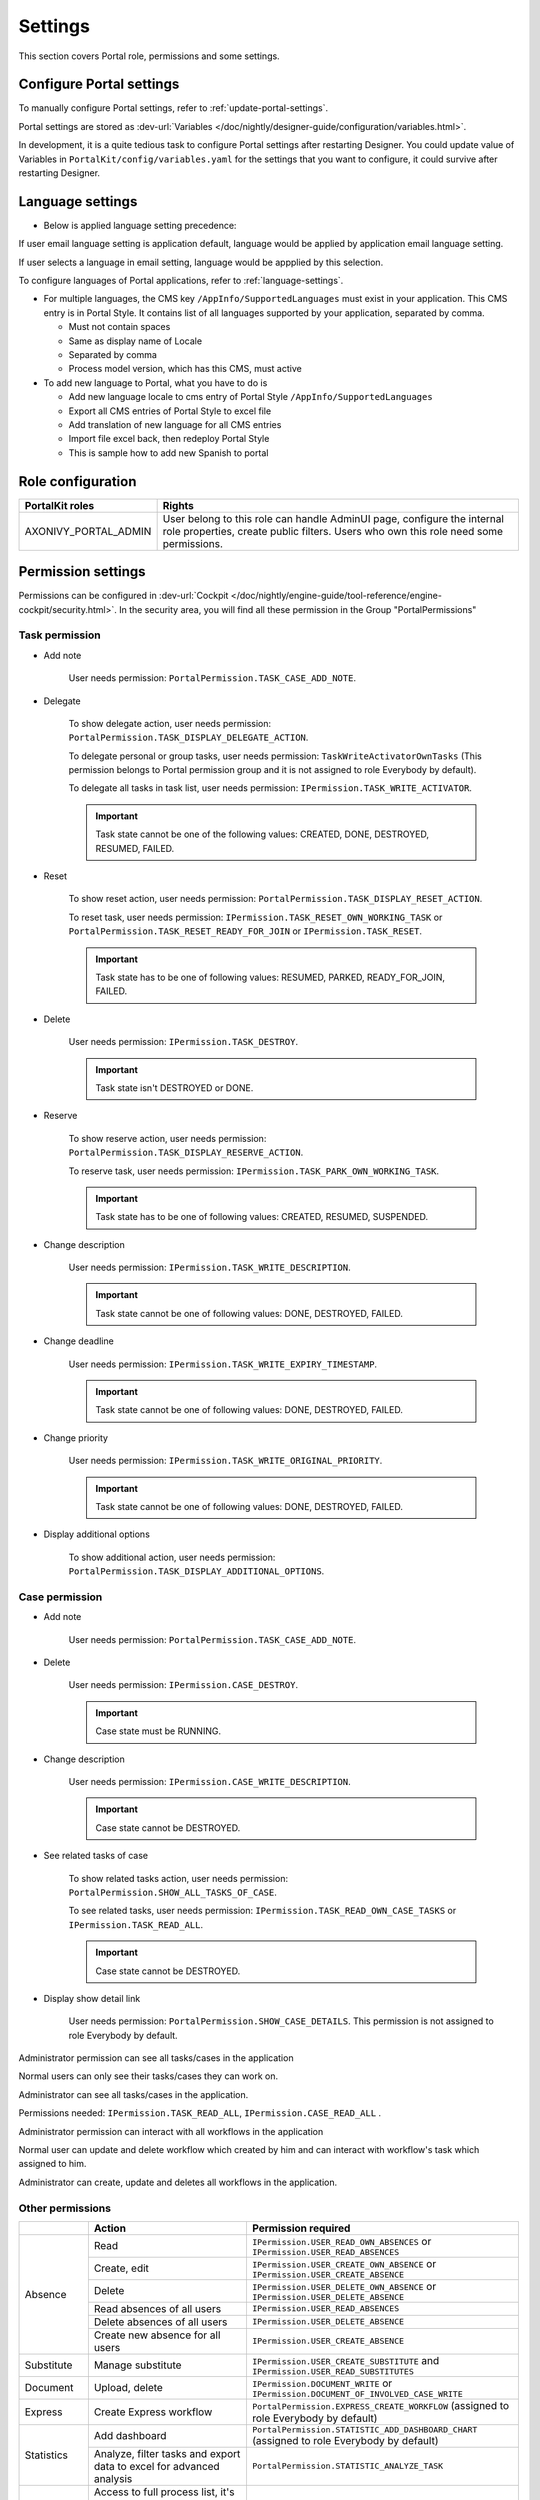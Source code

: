 .. _settings:

Settings
********

This section covers Portal role, permissions and some settings.

|portal-header|

.. _settings-admin-settings:

Configure Portal settings
=========================

To manually configure Portal settings, refer to :ref:`update-portal-settings`.

Portal settings are stored as :dev-url:`Variables </doc/nightly/designer-guide/configuration/variables.html>`.

In development, it is a quite tedious task to configure Portal settings after restarting Designer. You could update value of Variables in
``PortalKit/config/variables.yaml`` for the settings that you want to configure, it could survive after restarting Designer.

.. _settings-language:

Language settings
=================

-  Below is applied language setting precedence:

   |language-precedence|

If user email language setting is application default, language would be applied by application email language setting.

If user selects a language in email setting, language would be appplied by this selection.

To configure languages of Portal applications, refer to :ref:`language-settings`.

-  For multiple languages, the CMS key ``/AppInfo/SupportedLanguages``
   must exist in your application. This CMS entry is
   in Portal Style. It contains list of all languages supported by
   your application, separated by comma.

   -  Must not contain spaces
   -  Same as display name of Locale
   -  Separated by comma
   -  Process model version, which has this CMS, must active

-  To add new language to Portal, what you have to do is

   -  Add new language locale to cms entry of Portal Style ``/AppInfo/SupportedLanguages`` 
   -  Export all CMS entries of Portal Style to excel file
   -  Add translation of new language for all CMS entries
   -  Import file excel back, then redeploy Portal Style
   -  This is sample how to add new Spanish to portal

|add-new-language|

Role configuration
==================

.. table:: 

   +-----------------------------------+-----------------------------------+
   | PortalKit roles                   | Rights                            |
   +===================================+===================================+
   | AXONIVY_PORTAL_ADMIN              | User belong to this role can      |
   |                                   | handle AdminUI page, configure    |
   |                                   | the internal role properties,     |
   |                                   | create public filters. Users who  |
   |                                   | own this role need some           |
   |                                   | permissions.                      |
   |                                   |                                   |   
   +-----------------------------------+-----------------------------------+

.. _settings-permission-settings:

Permission settings
===================

Permissions can be configured in :dev-url:`Cockpit
</doc/nightly/engine-guide/tool-reference/engine-cockpit/security.html>`.
In the security area, you will find all these permission in the Group
"PortalPermissions"

Task permission
---------------
- Add note

   User needs permission: ``PortalPermission.TASK_CASE_ADD_NOTE``.

- Delegate

   To show delegate action, user needs permission:
   ``PortalPermission.TASK_DISPLAY_DELEGATE_ACTION``.

   To delegate personal or group tasks, user needs permission:
   ``TaskWriteActivatorOwnTasks`` (This permission belongs to Portal
   permission group and it is not assigned to role Everybody by
   default). 
   
   To delegate all tasks in task list, user needs permission:
   ``IPermission.TASK_WRITE_ACTIVATOR``.

   .. important::
      Task state cannot be one of the following values:
      CREATED, DONE, DESTROYED, RESUMED, FAILED.

- Reset

   To show reset action, user needs permission:
   ``PortalPermission.TASK_DISPLAY_RESET_ACTION``.

   To reset task, user needs permission:
   ``IPermission.TASK_RESET_OWN_WORKING_TASK`` or
   ``PortalPermission.TASK_RESET_READY_FOR_JOIN`` or
   ``IPermission.TASK_RESET``.

   .. important::
      Task state has to be one of following values: RESUMED, PARKED, READY_FOR_JOIN, FAILED.

   
- Delete

   User needs permission:
   ``IPermission.TASK_DESTROY``.

   .. important::
      Task state isn't DESTROYED or DONE.

- Reserve

   To show reserve action, user needs permission: 
   ``PortalPermission.TASK_DISPLAY_RESERVE_ACTION``.

   To reserve task, user needs permission: 
   ``IPermission.TASK_PARK_OWN_WORKING_TASK``.

   .. important::
      Task state has to be one of following values: CREATED, RESUMED, SUSPENDED.

- Change description

   User needs permission: 
   ``IPermission.TASK_WRITE_DESCRIPTION``.

   .. important::
      Task state cannot be one of following values:
      DONE, DESTROYED, FAILED.

- Change deadline

   User needs permission: 
   ``IPermission.TASK_WRITE_EXPIRY_TIMESTAMP``.

   .. important::
      Task state cannot be one of following values:
      DONE, DESTROYED, FAILED.

- Change priority

   User needs permission: 
   ``IPermission.TASK_WRITE_ORIGINAL_PRIORITY``.

   .. important::
      Task state cannot be one of following values:
      DONE, DESTROYED, FAILED.

- Display additional options

   To show additional action, user needs permission: 
   ``PortalPermission.TASK_DISPLAY_ADDITIONAL_OPTIONS``.

Case permission
---------------

- Add note

   User needs permission: ``PortalPermission.TASK_CASE_ADD_NOTE``.

- Delete

   User needs permission: 
   ``IPermission.CASE_DESTROY``.

   .. important::
      Case state must be RUNNING.

- Change description

   User needs permission: 
   ``IPermission.CASE_WRITE_DESCRIPTION``.

   .. important::
      Case state cannot be DESTROYED.

- See related tasks of case

   To show related tasks action, user needs permission: 
   ``PortalPermission.SHOW_ALL_TASKS_OF_CASE``.

   To see related tasks, user needs permission: 
   ``IPermission.TASK_READ_OWN_CASE_TASKS`` or
   ``IPermission.TASK_READ_ALL``.

   .. important::
      Case state cannot be DESTROYED.

- Display show detail link

   User needs permission: 
   ``PortalPermission.SHOW_CASE_DETAILS``.
   This permission is not assigned to role Everybody by default.

Administrator permission can see all tasks/cases in the application

Normal users can only see their tasks/cases they can work on.

Administrator can see all tasks/cases in the application.

Permissions needed: ``IPermission.TASK_READ_ALL``,
``IPermission.CASE_READ_ALL`` .

Administrator permission can interact with all workflows in the application

Normal user can update and delete workflow which created by him and
can interact with workflow's task which assigned to him.

Administrator can create, update and deletes all workflows in the
application.

Other permissions
-----------------

.. table:: 

 +-----------+---------------------------------+----------------------------------------------------+
 |           | Action                          | Permission required                                |
 +===========+=================================+====================================================+
 | Absence   | Read                            | ``IPermission.USER_READ_OWN_ABSENCES`` or          |
 |           |                                 | ``IPermission.USER_READ_ABSENCES``                 |
 |           +---------------------------------+----------------------------------------------------+
 |           | Create, edit                    | ``IPermission.USER_CREATE_OWN_ABSENCE`` or         |
 |           |                                 | ``IPermission.USER_CREATE_ABSENCE``                |
 |           +---------------------------------+----------------------------------------------------+
 |           | Delete                          | ``IPermission.USER_DELETE_OWN_ABSENCE`` or         |
 |           |                                 | ``IPermission.USER_DELETE_ABSENCE``                |
 |           +---------------------------------+----------------------------------------------------+
 |           | Read absences of all users      | ``IPermission.USER_READ_ABSENCES``                 |
 |           +---------------------------------+----------------------------------------------------+
 |           | Delete absences of all users    | ``IPermission.USER_DELETE_ABSENCE``                |
 |           +---------------------------------+----------------------------------------------------+
 |           | Create new absence for all users| ``IPermission.USER_CREATE_ABSENCE``                |
 +-----------+---------------------------------+----------------------------------------------------+
 | Substitute| Manage substitute               | ``IPermission.USER_CREATE_SUBSTITUTE`` and         |
 |           |                                 | ``IPermission.USER_READ_SUBSTITUTES``              |
 +-----------+---------------------------------+----------------------------------------------------+
 | Document  | Upload, delete                  | ``IPermission.DOCUMENT_WRITE`` or                  |
 |           |                                 | ``IPermission.DOCUMENT_OF_INVOLVED_CASE_WRITE``    |
 +-----------+---------------------------------+----------------------------------------------------+
 | Express   | Create Express workflow         | ``PortalPermission.EXPRESS_CREATE_WORKFLOW``       |
 |           |                                 | (assigned to role Everybody by default)            |
 +-----------+---------------------------------+----------------------------------------------------+
 | Statistics| Add dashboard                   | ``PortalPermission.STATISTIC_ADD_DASHBOARD_CHART`` |
 |           |                                 | (assigned to role Everybody by default)            |
 |           +---------------------------------+----------------------------------------------------+
 |           | Analyze, filter tasks           | ``PortalPermission.STATISTIC_ANALYZE_TASK``        |
 |           | and export data to excel        |                                                    |
 |           | for advanced analysis           |                                                    |
 +-----------+---------------------------------+----------------------------------------------------+
 | Portal    | Access to full process          | ``PortalPermission.ACCESS_FULL_PROCESS_LIST``      |
 | permission| list, it's "Processes" on the   |                                                    |
 |           | left menu and link "Show all    |                                                    |
 |           | processes" on Dashboard         |                                                    |
 |           +---------------------------------+----------------------------------------------------+
 |           | Access to full task list, it's  | ``PortalPermission.ACCESS_FULL_TASK_LIST``         |
 |           | "Tasks" on the left menu and    |                                                    | 
 |           | link "Show full task list" on   |                                                    |
 |           | Dashboard                       |                                                    |
 |           +---------------------------------+----------------------------------------------------+
 |           | Access to full case list, it's  | ``PortalPermission.ACCESS_FULL_CASE_LIST``         |
 |           | "Cases" on the left menu        |                                                    |
 |           +---------------------------------+----------------------------------------------------+
 |           | Access to statistic, it's       | ``PortalPermission.ACCESS_FULL_STATISTICS_LIST``   |
 |           | "Statistics" on the left menu   |                                                    |
 |           | and link "Show all charts" on   |                                                    |
 |           | Dashboard                       |                                                    |
 |           +---------------------------------+----------------------------------------------------+
 |           | Add note to task/case           | ``PortalPermission.TASK_CASE_ADD_NOTE``            |
 |           +---------------------------------+----------------------------------------------------+
 |           | Display show more note          | ``PortalPermission.TASK_CASE_SHOW_MORE_NOTE``      |
 |           +---------------------------------+----------------------------------------------------+
 |           | Create public external link, all| ``PortalPermission.CREATE_PUBLIC_EXTERNAL_LINK``   |
 |           | other users can see that link in|                                                    |
 |           | full process list and can also  |                                                    |
 |           | add it to User Favorite         |                                                    |
 +-----------+---------------------------------+----------------------------------------------------+

Virus Scanning Setting 
======================

PrimeFaces is delivered with one implementation of that interface that uses
`VirusTotal <https://www.virustotal.com/>`_. To enable `VirusTotal
<https://www.virustotal.com/>`_ you need to create a community account at the
`VirusTotal website <https://www.virustotal.com/>`_. You receive an API key once
you have an account. To configure the API key add the following snippet to the
configuration/web.xml file:

   .. code-block:: xml

      <context-param>
      <param-name>primefaces.virusscan.VIRUSTOTAL_KEY</param-name>
      <param-value>PUT YOUR API KEY HERE</param-value> 
      </context-param>

   ..

By default after configured context-param in the web XML file, the Virus
Scanning is enabled. You could update the value of the variable
``EnableVirusScanner`` to ``false`` in ``PortalKit/config/variables.yaml`` that
you want to disable.


Reference: `How to check if uploaded files contain a virus
<https://community.axonivy.com/d/144-how-to-check-if-a-uploaded-files-contain-a-virus/>`_.

Global variables
================

Variables
---------
These variables are storing as key, value. Can edit in the cockpit only.

.. table:: 

   +---------------------------------------------+-------------------------------+-----------------------------+
   | Variable                                    | Default                       | Description                 |
   |                                             | value                         |                             |
   +=============================================+===============================+=============================+
   | PortalStartTimeCleanObsoletedDataExpression | 0 0 6 \* \* ?                 | Cron expression define      |
   |                                             |                               | the time to clean up data   |
   |                                             |                               | of obsoleted users. E.g.:   |
   |                                             |                               | expression for at 6AM       |
   |                                             |                               | every day is                |
   |                                             |                               | ``0 0 6 * * ?`` . Refer     |
   |                                             |                               | to                          |
   |                                             |                               | `crontrigger <http://quar   |
   |                                             |                               | tz-scheduler.org/document   |
   |                                             |                               | ation/quartz-2.1.7/tutori   |
   |                                             |                               | als/tutorial-lesson-06.htm  |
   |                                             |                               | l>`__                       |
   |                                             |                               | . Restart Ivy engine        |
   |                                             |                               | after changing this         |
   |                                             |                               | variable.                   |
   +---------------------------------------------+-------------------------------+-----------------------------+
   | PortalDeleteAllFinishedHiddenCases          | false                         | If set to ``true``, the     |
   |                                             |                               | cron job runs daily (at     |
   |                                             |                               | 6.AM as default) will       |
   |                                             |                               | clean all finished hidden   |
   |                                             |                               | cases in engine.            |
   |                                             |                               | Otherwise, just hidden      |
   |                                             |                               | cases which were            |
   |                                             |                               | generated by Portal will    |
   |                                             |                               | be deleted.                 |
   +---------------------------------------------+-------------------------------+-----------------------------+
   | PortalHiddenTaskCaseExcluded                | true                          | By default, Portal will     |
   |                                             |                               | query tasks and cases       |
   |                                             |                               | which don't have hide       |
   |                                             |                               | information. Set it to      |
   |                                             |                               | ``false``, Portal will      |
   |                                             |                               | ignore this additional      |
   |                                             |                               | property.                   |
   +---------------------------------------------+-------------------------------+-----------------------------+
   | PortalLoginPageDisplay                      | true                          |By default, Portal will      |
   |                                             |                               |redirect to Login Page if    |
   |                                             |                               |login is required and user   |
   |                                             |                               |is unknown. Set it to false  |
   |                                             |                               |to redirect to login error   |
   |                                             |                               |page and hide Logout in      |
   |                                             |                               |User menu when you are using |
   |                                             |                               |external authentication and  |
   |                                             |                               |the user is not created in   |
   |                                             |                               |your application user list.  |
   +---------------------------------------------+-------------------------------+-----------------------------+


Configuration
-------------

These variables are storing in JSON format, can edit on the cockpit, or using the UI on the Portal Admin setting.


Portal.Announcement
^^^^^^^^^^^^^^^^^^^
The standard announcement for Portal included general information (e.g. Downtime, Changes, etc.). This message can be seen by all portal users.

Filename: ``variables.Portal.Announcement.json``

Data model:

.. code-block:: html
   
   { "contents": [{
         "language": "en",
         "value": "The announcement content in english"
         }],
      "enabled": false
   }

-  ``contents``: list of supported languages and content for each language.

   -  ``language``: the language code such as ``en``, ``de``, ``es``, and ``fr``
   -  ``value``: the announcement content of that language

-  ``enabled``: the status of the announcement, true shows the announcement


Portal.ThirdPartyApplications
^^^^^^^^^^^^^^^^^^^^^^^^^^^^^
You can define your custom menu item via this JSON file. It will be included on the left menu.

Filename: ``variables.Portal.ThirdPartyApplications.json``

Data model:

.. code-block:: html

   [{    "id": "284352a58c7a48a2b64be8a946857c7a",
         "displayName": "{\"de\":\"AxonIvy ger\",\"en\":\"AxonIvy\"}",
         "menuIcon": "fa-group",
         "menuOrdinal": 1,
         "name": "{\"de\":\"AxonIvy ger\",\"en\":\"AxonIvy\"}",
         "link": "https://developer.axonivy.com/download",
      }
   ]

- ``id``: the identification number of a third-party application, auto-generated by UUID
- ``displayName``: the display name of the app that shows in the left menu, support multi-language
- ``menuIcon``: the style class of app icon that shows in the left menu
- ``menuOrdinal``: index of app that uses to sort menu items in the left menu
- ``name``: the name of third-party app
- ``link``: the URL of third-party app

.. _portal-statistic-charts:

Portal.StatisticCharts
^^^^^^^^^^^^^^^^^^^^^^
You can define the standard statistic charts via this JSON file. It will be shown as the default charts on the statistic page.

Filename: ``variables.Portal.StatisticCharts.json``

Data model:

.. code-block:: html

   [{ "id": "42e2d9afd9824abc8d3a70b9d9867dba",
      "names": [{
            "locale": "en",
            "value": "Task chart"
         }],
      "type": "TASK_BY_EXPIRY",
      "filter": {
         "timePeriodSelection": "LAST_WEEK",
         "createdDateFrom": null,
         "createdDateTo": null,
         "selectedCaseCategories": ["Alpha_Company"],
         "selectedRoles": ["Everybody"],
         "isAllRolesSelected": false,
         "selectedCaseStates": ["RUNNING"],
         "isAllCaseStatesSelected": false,
         "selectedTaskPriorities": ["HIGH"],
         "isAllTaskPrioritiesSelected": false,
         "customFieldFilters": {
            "CustomVarCharField": ["Request for new computer"],
         }
      },
      "position": 6
   }]

-  ``id``: the identification of chart, auto-generated by UUID
-  ``names``: the display name of the chart, support multi-language by defined locale and value
-  ``type``: type of chart such as ``TASK_BY_PRIORITY``, ``CASES_BY_STATE``, ``CASES_BY_FINISHED_TASK``, ``CASES_BY_FINISHED_TIME``, ``TASK_BY_EXPIRY`` and ``ELAPSED_TIME_BY_CASE_CATEGORY``
-  ``filter``: list filters apply for each chart

   -  ``timePeriodSelection``: type of period filter such as ``CUSTOM``, ``LAST_WEEK``, ``LAST_MONTH`` and ``LAST_6_MONTH``
   -  ``createdDateFrom``: start time for custom period filter
   -  ``createdDateTo``: end time for custom period filter
   -  ``selectedCaseCategories``: case category filter
   -  ``selectedRoles``: role filter
   -  ``isAllRolesSelected``: indicator to inform that selected all roles or not
   -  ``selectedCaseStates``: case state filter
   -  ``isAllCaseStatesSelected``: indicator to inform that selected all states or not
   -  ``selectedTaskPriorities``: task priority filter
   -  ``isAllTaskPrioritiesSelected``: indicator to inform that selected all priorities or not
   -  ``customFieldFilters``: list CustomField name filters, define by ``ICase.customFields()``

      -  ``CustomVarCharField``: name of ``ICase.customFields()``

-  ``position``: position index of chart that uses to sort chart in the UI

.. _portal-dashboard-favorite-processes:

Portal.Dashboard.FavoriteProcesses
^^^^^^^^^^^^^^^^^^^^^^^^^^^^^^^^^^
You can include your custom application favorites processes via this JSON file. It will be shown as the processes in the application favorite section.

Filename: ``variables.Portal.Dashboard.FavoriteProcesses.json``

Data model:

.. code-block:: html

   [{ "id": "234152a58c7a48a2b63be8a946e5731b",
      "processType": "IVY_PROCESS",
      "processName": "Alpha Company Task",
      "names": [
         {
            "locale": "de",
            "value": "Aufgabe der Alpha-Firma"
         },
         {
            "locale": "en",
            "value": "Alpha Company Task"
         },
         {
            "locale": "fr",
            "value": "Tâche de la société Alpha"
         },
         {
            "locale": "es",
            "value": "Tarea de empresa alfa"
         }
      ],
      "icon": "fa-building",
      "processId": "Portal/portal-developer-examples/Start Processes/ProcessHistoryComponent/createAlphaCompany.ivp",
      "index": 1
   }]

- ``id``: the identification of a process, auto-generated by UUID
- ``processType``: type of a process such as ``EXPRESS_PROCESS``, ``EXTERNAL_LINK``, ``IVY_PROCESS``
- ``processName``: the display name of a process
-  ``names``: the display name of a process, support multi-language by defined locale and value
- ``icon``: the style class of the process icon
- ``processId``: the process id of the process start in ivy
- ``index``: the index number to sort the processes in the dashboard

Portal.Processes.ExternalLinks
^^^^^^^^^^^^^^^^^^^^^^^^^^^^^^
The standard external links of Portal.

Filename: ``variables.Portal.Processes.ExternalLinks.json``

Data model:

.. code-block:: html

   [{  "id": "01322912db224658a222804802844a7b",
      "name": "Download latest Axon Ivy",
      "link": "https://developer.axonivy.com/download",
      "creatorId": 2,
      "icon": "fa-paperclip",
      "description": "https://developer.axonivy.com/download"
   }]

- ``id``: the identification of a link, auto-generated by UUID
- ``name``: the display name of a link
- ``link``: the URL of the link
- ``creatorId``: the user id who create the link
- ``icon``: the style class of the link icon
- ``description``: the description of a link


Portal.Processes.ExpressProcesses
^^^^^^^^^^^^^^^^^^^^^^^^^^^^^^^^^
The standard express processes of Portal.

Filename: ``variables.Portal.Processes.ExpressProcesses.json``

Data model:

.. code-block:: html

   [{ "id": "f281e1ee7fb54bcda8d7a0c64ba46fc8",
      "processName": "Portal Express process",
      "processDescription": "Process",
      "processType": "AHWF",
      "processPermissions": ["Everybody"],
      "processOwner": "#portaladmin externalId:889",
      "processFolder": "8e9870b2-0179-46eb-bdb8",
      "readyToExecute": true,
      "processCoOwners": ["#demo externalId:9CA"],
      "icon": "fa-codepen",
      "taskDefinitions": [{
         "type": "USER_TASK",
         "responsibles": ["Everybody"],
         "subject": "Express user task",
         "description": "Express user task",
         "taskPosition": 1,
         "untilDays": 2,
         "formElements": [{
            "elementID": "Input area2020-09-07 04:57:05",
            "label": "Input area",
            "required": true,
            "intSetting": 7,
            "elementType": "InputTextArea",
            "optionStrs": [""],
            "elementPosition": "HEADER",
            "indexInPanel": 0
            }]
         }, {
            "type": "EMAIL",
            "responsibles": [],
            "taskPosition": 2,
            "untilDays": 3,
            "email": {
               "recipients": "wawatest@ivy.io",
               "responseTo": "wawa@mail.io",
               "subject": "Verify Express process",
               "content": "<p>Email content</p>",
               "attachments": [],
               "empty": false
            }
         }
      ],
      "ableToEdit": true,
      "useDefaultUI": false
   }]

-  ``id``: the identification of an express process, auto-generated by UUID
-  ``processName``: the display name of an express process
-  ``processDescription``: the description of an express process
-  ``processType``: type of express processes such as ``AMWF`` and ``AHWF``
-  ``processPermissions``: the process permissions who can see this express process
-  ``processOwner``: the user information who create this express process
-  ``processFolder``: the folder id where the express process use to store data
-  ``readyToExecute``: indicator to inform that process can start or not
-  ``processCoOwners``: the user information who can see this express process
-  ``icon``: the style class of express icon
-  ``taskDefinitions``: list tasks of the express process

   -  ``type``: type of the express task such as ``USER_TASK``, ``USER_TASK_WITH_EMAIL``, ``APPROVAL``, and ``EMAIL``
   -  ``responsibles``: responsible for the express task who can work on the task
   -  ``subject``: the name of an express task
   -  ``description``: the description of an express task
   -  ``taskPosition``: the index of a task in the express workflow steps
   -  ``untilDays``: the expiry day of an express task
   -  ``formElements``: list forms on the UI of the express task

      -  ``elementID``: auto-generated
      -  ``label``: the label of the element
      -  ``required``: indicator to inform that form element is required or not
      -  ``intSetting``: auto-generated
      -  ``elementType``: type of element
      -  ``optionStrs``: select options of an element
      -  ``elementPosition``: the position of an element on UI
      -  ``indexInPanel``: auto-generated
      -  ``email``: define an email task

         -  ``recipients``: the recipients of the email
         -  ``responseTo``: response to the email
         -  ``content``: the content of the email
         -  ``attachments``: list attachments
         -  ``empty``: indicator to inform that attachment is empty

- ``ableToEdit``: indicator to inform that express can edit
- ``useDefaultUI``: indicator to inform that express process is using default UI elements


.. |portal-header| image:: ../../screenshots/settings/user-settings.png
.. |global-settings| image:: ../../screenshots/settings/global-settings.png
.. |global-setting-edit| image:: ../../screenshots/settings/edit-global-settings.png
.. |language-precedence| image:: images/settings/language-precedence.png
.. |add-new-language| image:: images/settings/add-new-language.png
.. |select-admin-settings| image:: ../../screenshots/settings/select-admin-settings.png

